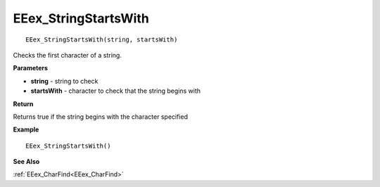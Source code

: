 .. _EEex_StringStartsWith:

===================================
EEex_StringStartsWith 
===================================

::

   EEex_StringStartsWith(string, startsWith)

Checks the first character of a string.

**Parameters**

* **string** - string to check
* **startsWith** - character to check that the string begins with

**Return**

Returns true if the string begins with the character specified

**Example**

::

   EEex_StringStartsWith()

**See Also**

:ref:`EEex_CharFind<EEex_CharFind>`

